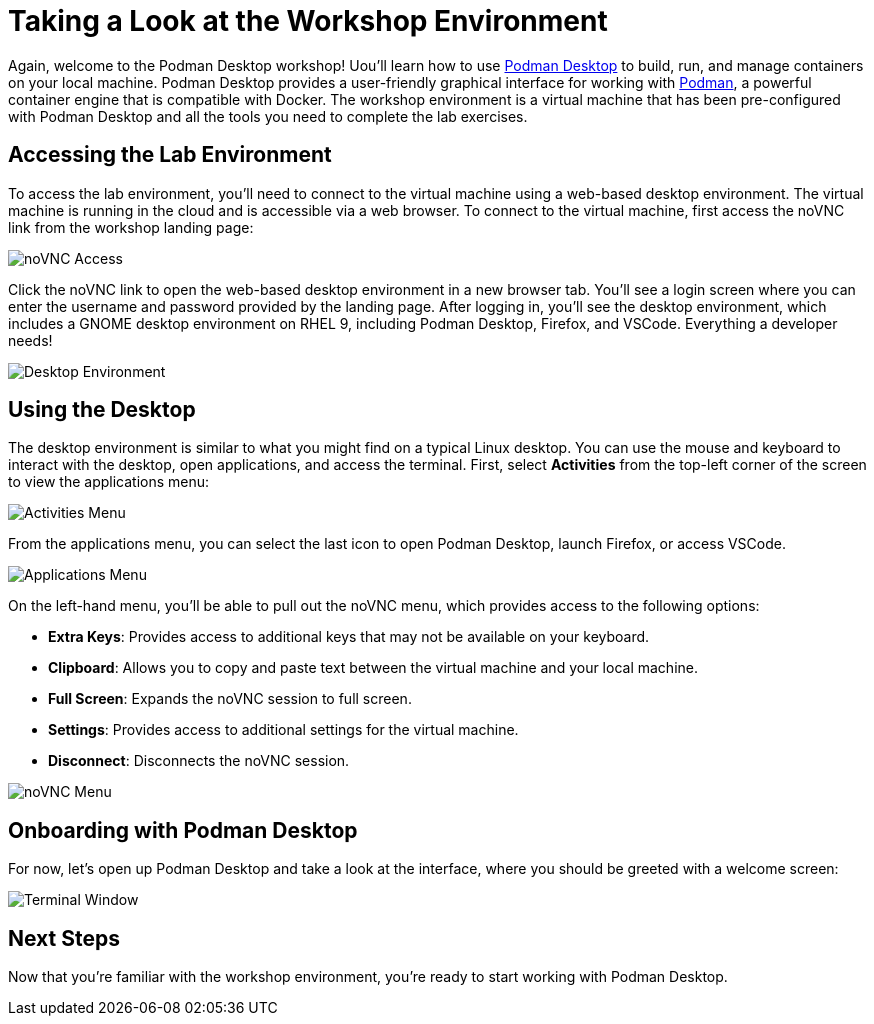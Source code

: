 = Taking a Look at the Workshop Environment

Again, welcome to the Podman Desktop workshop! Uou'll learn how to use link:https://podman-desktop.io[Podman Desktop] to build, run, and manage containers on your local machine. Podman Desktop provides a user-friendly graphical interface for working with link:https://podman.io/[Podman], a powerful container engine that is compatible with Docker. The workshop environment is a virtual machine that has been pre-configured with Podman Desktop and all the tools you need to complete the lab exercises.

== Accessing the Lab Environment

To access the lab environment, you'll need to connect to the virtual machine using a web-based desktop environment. The virtual machine is running in the cloud and is accessible via a web browser. To connect to the virtual machine, first access the noVNC link from the workshop landing page:

image::podman-desktop-novnc-access.png[noVNC Access]

Click the noVNC link to open the web-based desktop environment in a new browser tab. You'll see a login screen where you can enter the username and password provided by the landing page. After logging in, you'll see the desktop environment, which includes a GNOME desktop environment on RHEL 9, including Podman Desktop, Firefox, and VSCode. Everything a developer needs!

image::podman-desktop-desktop-environment.png[Desktop Environment]

## Using the Desktop

The desktop environment is similar to what you might find on a typical Linux desktop. You can use the mouse and keyboard to interact with the desktop, open applications, and access the terminal. First, select *Activities* from the top-left corner of the screen to view the applications menu:

image::podman-desktop-activities-menu.png[Activities Menu]

From the applications menu, you can select the last icon to open Podman Desktop, launch Firefox, or access VSCode.

image::podman-desktop-applications-menu.png[Applications Menu]

On the left-hand menu, you'll be able to pull out the noVNC menu, which provides access to the following options:

* **Extra Keys**: Provides access to additional keys that may not be available on your keyboard.
* **Clipboard**: Allows you to copy and paste text between the virtual machine and your local machine.
* **Full Screen**: Expands the noVNC session to full screen.
* **Settings**: Provides access to additional settings for the virtual machine.
* **Disconnect**: Disconnects the noVNC session.

image::podman-desktop-novnc-menu.png[noVNC Menu]

## Onboarding with Podman Desktop

For now, let's open up Podman Desktop and take a look at the interface, where you should be greeted with a welcome screen:

image::podman-desktop-interface-rhel.png[Terminal Window]

// Cedric fill this in later

## Next Steps

Now that you're familiar with the workshop environment, you're ready to start working with Podman Desktop.